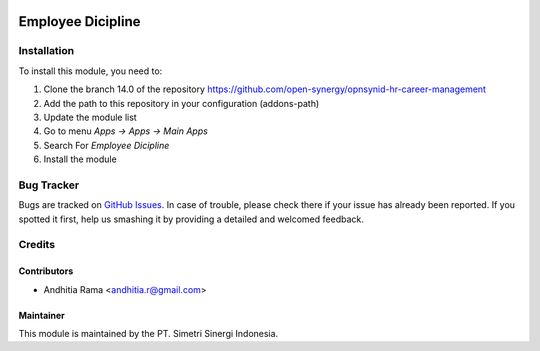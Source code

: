 .. image:: https://img.shields.io/badge/licence-AGPL--3-blue.svg
   :target: http://www.gnu.org/licenses/agpl-3.0-standalone.html
   :alt: License: AGPL-3

==================
Employee Dicipline
==================


Installation
============

To install this module, you need to:

1.  Clone the branch 14.0 of the repository https://github.com/open-synergy/opnsynid-hr-career-management
2.  Add the path to this repository in your configuration (addons-path)
3.  Update the module list
4.  Go to menu *Apps -> Apps -> Main Apps*
5.  Search For *Employee Dicipline*
6.  Install the module

Bug Tracker
===========

Bugs are tracked on `GitHub Issues
<https://github.com/open-synergy/opnsynid-hr-career-management/issues>`_.
In case of trouble, please check there if your issue has already been reported.
If you spotted it first, help us smashing it by providing a detailed
and welcomed feedback.


Credits
=======

Contributors
------------

* Andhitia Rama <andhitia.r@gmail.com>

Maintainer
----------

.. image:: https://simetri-sinergi.id/logo.png
   :alt: PT. Simetri Sinergi Indonesia
   :target: https://simetri-sinergi.id

This module is maintained by the PT. Simetri Sinergi Indonesia.
